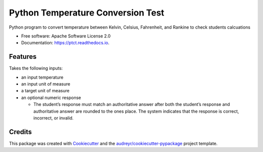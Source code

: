 ==================================
Python Temperature Conversion Test
==================================


.. image:: https://img.shields.io/pypi/v/ptct.svg
        :target: https://pypi.python.org/pypi/ptct

.. image:: https://img.shields.io/travis/almoore/ptct.svg
        :target: https://travis-ci.org/almoore/ptct

.. image:: https://readthedocs.org/projects/ptct/badge/?version=latest
        :target: https://ptct.readthedocs.io/en/latest/?badge=latest
        :alt: Documentation Status




Python program to convert temperature between Kelvin, Celsius, Fahrenheit, and Rankine to check students calcuations


* Free software: Apache Software License 2.0
* Documentation: https://ptct.readthedocs.io.


Features
--------

Takes the following inputs:

- an input temperature
- an input unit of measure
- a target unit of measure
- an optional numeric response

  - The student’s response must match an authoritative answer after both the student’s response and authoritative answer are rounded to the ones place. The system indicates that the response is correct, incorrect, or invalid.


Credits
-------

This package was created with Cookiecutter_ and the `audreyr/cookiecutter-pypackage`_ project template.

.. _Cookiecutter: https://github.com/audreyr/cookiecutter
.. _`audreyr/cookiecutter-pypackage`: https://github.com/audreyr/cookiecutter-pypackage
